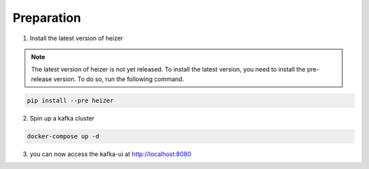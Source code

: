 .. _preparation:

Preparation
-----------

1. Install the latest version of heizer

.. note::

    The latest version of heizer is not yet released. To install the latest
    version, you need to install the pre-release version. To do so, run the
    following command.

.. code-block:: bash

    pip install --pre heizer

2. Spin up a kafka cluster

.. literalinclude :: ./../../../docker-compose.yaml
   :language: yaml

.. code-block:: bash

    docker-compose up -d

3. you can now access the kafka-ui at http://localhost:8080
